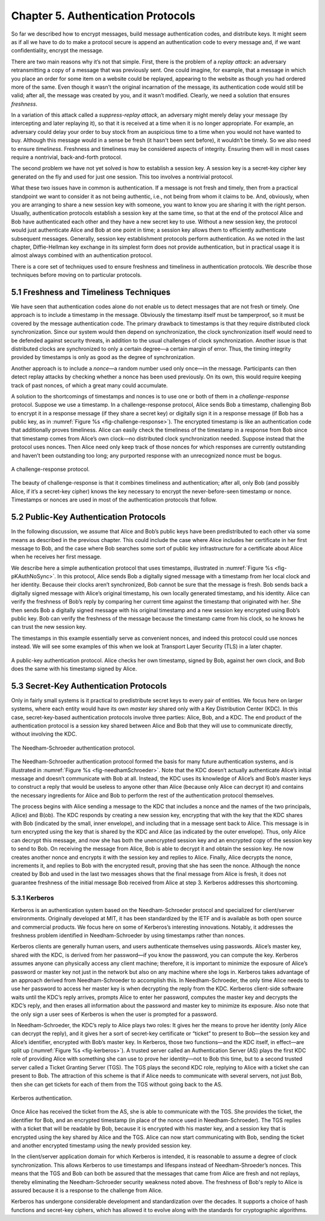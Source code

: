 Chapter 5.  Authentication Protocols
=====================================

So far we described how to encrypt messages, build message
authentication codes, and distribute keys. It might seem
as if all we have to do to make a protocol secure is append an
authentication code to every message and, if we want confidentiality,
encrypt the message.

There are two main reasons why it’s not that simple. First, there is
the problem of a *replay attack*: an adversary retransmitting a copy
of a message that was previously sent. One could imagine, for example,
that a message in which you place an order for some item on a website
could be replayed, appearing to the website as though you had ordered
more of the same. Even though it wasn’t the original incarnation of
the message, its authentication code would still be valid; after all,
the message was created by you, and it wasn’t modified. Clearly, we
need a solution that ensures *freshness*.

In a variation of this attack called a *suppress-replay attack*, an
adversary might merely delay your message (by intercepting and later
replaying it), so that it is received at a time when it is no longer
appropriate. For example, an adversary could delay your order to buy
stock from an auspicious time to a time when you would not have wanted
to buy. Although this message would in a sense be fresh (it hasn't
been sent before), it
wouldn’t be timely. So we also need to ensure *timeliness*. Freshness
and timeliness may be considered aspects of integrity. Ensuring them
will in most cases require a nontrivial, back-and-forth protocol.

The second problem we have not yet solved is how to establish a session
key. A session key is a secret-key cipher key generated on the fly and
used for just one session. This too involves a nontrivial protocol.

What these two issues have in common is authentication. If a message is
not fresh and timely, then from a practical standpoint we want to
consider it as not being authentic, i.e., not being from whom it claims to be.
And, obviously, when you are arranging to share a new session key with
someone, you want to know you are sharing it with the right person.
Usually, authentication protocols establish a session key at the same
time, so that at the end of the protocol Alice and Bob have
authenticated each other and they have a new secret key to use. Without
a new session key, the protocol would just authenticate Alice and Bob at
one point in time; a session key allows them to efficiently authenticate
subsequent messages. Generally, session key establishment protocols
perform authentication. As we noted in the last chapter,
Diffie-Hellman key exchange in its simplest form does not provide
authentication, but in practical usage it is almost always combined
with an authentication protocol.

There is a core set of techniques used to ensure freshness and
timeliness in authentication protocols. We describe those techniques
before moving on to particular protocols.

5.1 Freshness and Timeliness Techniques
-------------------------------------------

We have seen that authentication codes alone do not enable us to detect
messages that are not fresh or timely. One approach is to include a
timestamp in the message. Obviously the timestamp itself must be
tamperproof, so it must be covered by the message authentication code. The primary
drawback to timestamps is that they require distributed clock
synchronization. Since our system would then depend on synchronization,
the clock synchronization itself would need to be defended against
security threats, in addition to the usual challenges of clock
synchronization. Another issue is that distributed clocks are
synchronized to only a certain degree—a certain margin of error. Thus,
the timing integrity provided by timestamps is only as good as the
degree of synchronization.

Another approach is to include a *nonce*—a random number used only
once—in the message. Participants can then detect replay attacks by
checking whether a nonce has been used previously. On its own, this
would require keeping track of past nonces, of which a great many could
accumulate.

A solution to the shortcomings of timestamps and nonces is to use one
or both of them in a *challenge-response* protocol. Suppose we use a
timestamp. In a challenge-response protocol, Alice sends Bob a
timestamp, challenging Bob to encrypt it in a response message (if
they share a secret key) or digitally sign it in a response message
(if Bob has a public key, as in :numref:`Figure %s
<fig-challenge-response>`). The encrypted timestamp is like an
authentication code that additionally proves timeliness. Alice can
easily check the timeliness of the timestamp in a response from Bob
since that timestamp comes from Alice’s own clock—no distributed clock
synchronization needed. Suppose instead that the protocol uses
nonces. Then Alice need only keep track of those nonces for which
responses are currently outstanding and haven’t been outstanding too
long; any purported response with an unrecognized nonce must be bogus.

.. _fig-challenge-response:
.. figure:: figures/f08-07-9780123850591.png
   :width: 450px
   :align: center

   A challenge-response protocol.

The beauty of challenge-response is that it combines timeliness and
authentication; after all, only Bob (and possibly Alice, if it’s a
secret-key cipher) knows the key necessary to encrypt the
never-before-seen timestamp or nonce.  Timestamps or nonces are used
in most of the authentication protocols that follow.

5.2 Public-Key Authentication Protocols
-----------------------------------------



In the following discussion, we assume that Alice and Bob’s public
keys have been predistributed to each other via some means as
described in the previous chapter. This could include the case where
Alice includes her certificate in her first message to Bob, and the
case where Bob searches some sort of public key infrastructure for a
certificate about Alice when he receives her first message.

We describe here a simple authentication protocol that uses
timestamps, illustrated in :numref:`Figure %s <fig-pKAuthNoSync>`. In
this protocol, Alice sends Bob a digitally signed message with a
timestamp from her local clock and her identity.  Because their clocks
aren’t synchronized, Bob cannot be sure that the message is fresh. Bob
sends back a digitally signed message with Alice’s original timestamp,
his own locally generated timestamp, and his identity. Alice can verify the
freshness of Bob’s reply by comparing her current time against the
timestamp that originated with her. She then sends Bob a digitally
signed message with his original timestamp and a new session key
encrypted using Bob’s public key. Bob can verify the freshness of the
message because the timestamp came from his clock, so he knows he can
trust the new session key.

The timestamps in this example essentially serve as convenient nonces, and indeed this
protocol could use nonces instead. We will see some examples of this
when we look at Transport Layer Security (TLS) in a later chapter.

.. _fig-pKAuthNoSync:
.. figure:: figures/f08-09-9780123850591.png
   :width: 500px
   :align: center

   A public-key authentication protocol. Alice checks her own
   timestamp, signed by Bob, against her own clock,
   and Bob does the same with his timestamp signed by Alice.


5.3 Secret-Key Authentication Protocols
-----------------------------------------

Only in fairly small systems is it practical to predistribute secret
keys to every pair of entities. We focus here on larger systems, where
each entity would have its own *master key* shared only with a Key
Distribution Center (KDC). In this case, secret-key-based authentication
protocols involve three parties: Alice, Bob, and a KDC. The end product
of the authentication protocol is a session key shared between Alice and
Bob that they will use to communicate directly, without involving the
KDC.

.. _fig-needhamSchroeder:
.. figure:: figures/f08-10-9780123850591.png
   :width: 500px
   :align: center

   The Needham-Schroeder authentication protocol.

The Needham-Schroeder authentication protocol formed the basis for
many future authentication systems, and is illustrated in
:numref:`Figure %s <fig-needhamSchroeder>`. Note that the KDC doesn’t
actually authenticate Alice’s initial message and doesn’t communicate
with Bob at all. Instead, the KDC uses its knowledge of Alice’s and
Bob’s master keys to construct a reply that would be useless to anyone
other than Alice (because only Alice can decrypt it) and contains the
necessary ingredients for Alice and Bob to perform the rest of the
authentication protocol themselves.

The process begins with Alice sending a message to the KDC that
includes a nonce and the names of the two principals, A(lice) and
B(ob). The KDC responds by creating a new session key, encrypting that
with the key that the KDC shares with Bob (indicated by the small,
inner envelope), and including that in a message sent back to Alice.
This message is in turn encrypted using the key that is shared by the
KDC and Alice (as indicated by the outer envelope). Thus, only Alice
can decrypt this message, and now she has both the unencrypted session
key and an encrypted copy of the session key to send to Bob. On receiving
the message from Alice, Bob is able to decrypt it and obtain the
session key. He now creates another nonce and encrypts it with the
session key and replies to Alice. Finally, Alice decrypts the nonce,
increments it, and replies to Bob with the encrypted result, proving
that she has seen the nonce.  Although the nonce created by Bob and
used in the last two messages shows that the final message from Alice
is fresh, it does not guarantee freshness of the initial message Bob
received from Alice at step 3. Kerberos addresses this shortcoming.

5.3.1 Kerberos
~~~~~~~~~~~~~~~~

Kerberos is an authentication system based on the Needham-Schroeder
protocol and specialized for client/server environments. Originally
developed at MIT, it has been standardized by the IETF and is available
as both open source and commercial products. We focus here on some
of Kerberos’s interesting innovations. Notably, it addresses the
freshness problem identified in Needham-Schroeder by using timestamps
rather than nonces.

Kerberos clients are generally human users, and users authenticate
themselves using passwords. Alice’s master key, shared with the KDC,
is derived from her password—if you know the password, you can compute
the key. Kerberos assumes anyone can physically access any client
machine; therefore, it is important to minimize the exposure of
Alice’s password or master key not just in the network but also on any
machine where she logs in. Kerberos takes advantage of an approach
derived from Needham-Schroeder to accomplish this. In
Needham-Schroeder, the only time Alice needs to use her password to
access her master key is when decrypting the reply from the
KDC. Kerberos client-side software waits until the KDC’s reply
arrives, prompts Alice to enter her password, computes the master key
and decrypts the KDC’s reply, and then erases all information about
the password and master key to minimize its exposure. Also note that
the only sign a user sees of Kerberos is when the user is prompted for
a password.

In Needham-Schroeder, the KDC’s reply to Alice plays two roles: It
gives her the means to prove her identity (only Alice can decrypt the
reply), and it gives her a sort of secret-key certificate or “ticket”
to present to Bob—the session key and Alice’s identifier, encrypted
with Bob’s master key. In Kerberos, those two functions—and the KDC
itself, in effect—are split up (:numref:`Figure %s <fig-kerberos>`). A
trusted server called an Authentication Server (AS) plays the first
KDC role of providing Alice with something she can use to prove her
identity—not to Bob this time, but to a second trusted server called a
Ticket Granting Server (TGS). The TGS plays the second KDC role,
replying to Alice with a ticket she can present to Bob. The attraction
of this scheme is that if Alice needs to communicate with several
servers, not just Bob, then she can get tickets for each of them from
the TGS without going back to the AS.

.. _fig-kerberos:
.. figure:: figures/f08-11-9780123850591.png
   :width: 600px
   :align: center

   Kerberos authentication.

Once Alice has received the ticket from the AS, she is able to
communicate with the TGS. She provides the ticket, the identifier for
Bob, and an encrypted timestamp (in place of the nonce used in
Needham-Schroeder). The TGS replies with a ticket that will be
readable by Bob, because it is encrypted with his master key, and a
session key that is encrypted using the key shared by Alice and the
TGS. Alice can now start communicating with Bob, sending the ticket
and another encrypted timestamp using the newly provided session key.

In the client/server application domain for which Kerberos is
intended, it is reasonable to assume a degree of clock
synchronization. This allows Kerberos to use timestamps and lifespans
instead of Needham-Shroeder’s nonces. This means that the TGS and Bob
can both be assured that the messages that came from Alice are fresh
and not replays, thereby eliminating the Needham-Schroeder security
weakness noted above. The freshness of Bob's reply to Alice is assured
because it is a response to the challenge from Alice.

Kerberos has undergone considerable development and standardization over
the decades. It supports a choice of hash functions and secret-key
ciphers, which has allowed it to evolve along with the standards for
cryptographic algorithms.
